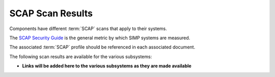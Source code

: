 SCAP Scan Results
=================

Components have different :term:`SCAP` scans that apply to their systems.

The `SCAP Security Guide`_ is the general metric by which SIMP systems are
measured.

The associated :term:`SCAP` profile should be referenced in each associated
document.

The following scan results are available for the various subsystems:

* **Links will be added here to the various subsystems as they are made available**

.. _SCAP Security Guide: https://github.com/OpenSCAP/scap-security-guide
